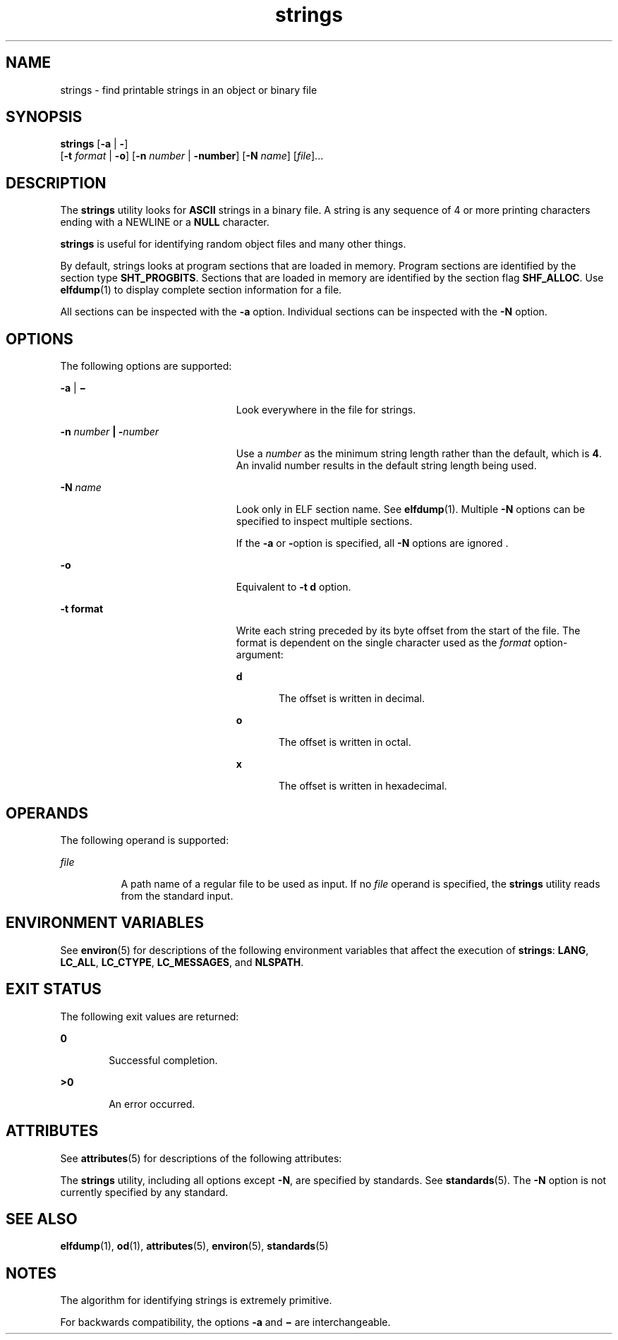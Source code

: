 '\" te
.\" Copyright 1989 AT&T 
.\" Copyright (c) 1992, X/Open Company Limited  All Rights Reserved
.\" Portions Copyright (c) 2007, 2011, Oracle and/or its affiliates. All rights reserved,
.\" Sun Microsystems, Inc. gratefully acknowledges The Open Group for permission to reproduce portions of its copyrighted documentation. Original documentation from The Open Group can be obtained online at http://www.opengroup.org/bookstore/.
.\" The Institute of Electrical and Electronics Engineers and The Open Group, have given us permission to reprint portions of their documentation. In the following statement, the phrase "this text" refers to portions of the system documentation. Portions of this text are reprinted and reproduced in electronic form in the Sun OS Reference Manual, from IEEE Std 1003.1, 2004 Edition, Standard for Information Technology -- Portable Operating System Interface (POSIX), The Open Group Base Specifications Issue 6, Copyright (C) 2001-2004 by the Institute of Electrical and Electronics Engineers, Inc and The Open Group. In the event of any discrepancy between these versions and the original IEEE and The Open Group Standard, the original IEEE and The Open Group Standard is the referee document. The original Standard can be obtained online at http://www.opengroup.org/unix/online.html. This notice shall appear on any product containing this material.
.TH strings 1 "8 Jun 2011" "SunOS 5.11" "User Commands"
.SH NAME
strings \- find printable strings in an object or binary file
.SH SYNOPSIS
.LP
.nf
\fBstrings\fR [\fB-a\fR | \fB-\fR] 
     [\fB-t\fR \fIformat\fR | \fB-o\fR] [\fB-n\fR \fInumber\fR | \fB-number\fR]  [\fB-N\fR \fIname\fR]  [\fIfile\fR]...
.fi

.SH DESCRIPTION
.sp
.LP
The \fBstrings\fR utility looks for \fBASCII\fR strings in a binary file. A string is any sequence of 4 or more printing characters ending with a NEWLINE or a \fBNULL\fR character.
.sp
.LP
\fBstrings\fR is useful for identifying random object files and many other things.
.sp
.LP
By default, strings looks at program sections that are loaded in memory. Program sections are identified by the section type \fBSHT_PROGBITS\fR. Sections that are loaded in memory are identified by the section flag \fBSHF_ALLOC\fR. Use \fBelfdump\fR(1)  to display complete section information for a file.
.sp
.LP
All sections can be inspected with the \fB-a\fR option. Individual sections can be inspected with the \fB-N\fR option.
.SH OPTIONS
.sp
.LP
The following options are supported:
.sp
.ne 2
.mk
.na
\fB\fB-a\fR | \fB\(mi\fR\fR
.ad
.RS 23n
.rt  
Look everywhere in the file for strings.
.RE

.sp
.ne 2
.mk
.na
\fB\fB-n\fR \fInumber\fR \fB|\fR \fB-\fR\fInumber\fR\fR
.ad
.RS 23n
.rt  
Use a \fInumber\fR as the minimum  string length rather than the default, which is \fB4\fR. An invalid number results in the default string length being used.
.RE

.sp
.ne 2
.mk
.na
\fB\fB-N\fR \fIname\fR\fR
.ad
.RS 23n
.rt  
Look only in ELF section name. See \fBelfdump\fR(1). Multiple \fB-N\fR options can be specified to inspect multiple sections. 
.sp
If the \fB-a\fR or \fB-\fRoption is specified, all \fB-N\fR options are ignored .
.RE

.sp
.ne 2
.mk
.na
\fB\fB-o\fR\fR
.ad
.RS 23n
.rt  
Equivalent to \fB\fR\fB-t\fR \fBd\fR option.
.RE

.sp
.ne 2
.mk
.na
\fB\fB-t\fR \fBformat\fR\fR
.ad
.RS 23n
.rt  
Write each string preceded by its byte offset from the start of the file. The format is dependent on the single character used as the \fIformat\fR option-argument: 
.sp
.ne 2
.mk
.na
\fB\fBd\fR\fR
.ad
.RS 5n
.rt  
The offset is written in decimal.
.RE

.sp
.ne 2
.mk
.na
\fB\fBo\fR\fR
.ad
.RS 5n
.rt  
The offset is written in octal.
.RE

.sp
.ne 2
.mk
.na
\fB\fBx\fR\fR
.ad
.RS 5n
.rt  
The offset is written in hexadecimal.
.RE

.RE

.SH OPERANDS
.sp
.LP
The following operand is supported:
.sp
.ne 2
.mk
.na
\fB\fB\fIfile\fR\fR\fR
.ad
.RS 8n
.rt  
A path name of a regular file to be used as input. If no \fIfile\fR operand is specified, the \fBstrings\fR utility reads from the standard input.
.RE

.SH ENVIRONMENT VARIABLES
.sp
.LP
See \fBenviron\fR(5) for descriptions of the following environment variables that affect the execution of \fBstrings\fR: \fBLANG\fR, \fBLC_ALL\fR, \fBLC_CTYPE\fR, \fBLC_MESSAGES\fR, and \fBNLSPATH\fR.
.SH EXIT STATUS
.sp
.LP
The following exit values are returned:
.sp
.ne 2
.mk
.na
\fB\fB0\fR\fR
.ad
.RS 6n
.rt  
Successful completion.
.RE

.sp
.ne 2
.mk
.na
\fB\fB>0\fR\fR
.ad
.RS 6n
.rt  
An error occurred.
.RE

.SH ATTRIBUTES
.sp
.LP
See \fBattributes\fR(5) for descriptions of the following attributes:
.sp

.sp
.TS
tab() box;
cw(2.75i) |cw(2.75i) 
lw(2.75i) |lw(2.75i) 
.
ATTRIBUTE TYPEATTRIBUTE VALUE
_
Availabilitysystem/core-os
_
CSIEnabled
_
Interface StabilitySee below.
.TE

.sp
.LP
The \fBstrings\fR utility, including all options except \fB-N\fR, are specified by standards. See \fBstandards\fR(5). The \fB-N\fR option is not currently specified by any standard.
.SH SEE ALSO
.sp
.LP
\fBelfdump\fR(1), \fBod\fR(1), \fBattributes\fR(5), \fBenviron\fR(5), \fBstandards\fR(5)
.SH NOTES
.sp
.LP
The algorithm for identifying strings is extremely primitive.
.sp
.LP
For backwards compatibility, the options \fB-a\fR and \fB\(mi\fR are interchangeable.
